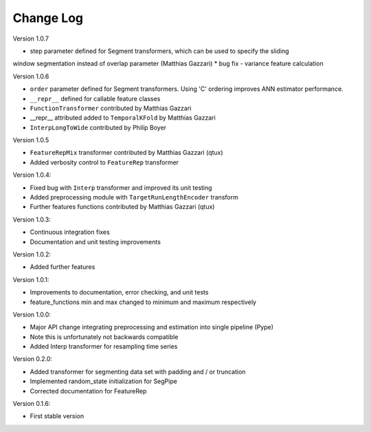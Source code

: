 Change Log
==========

Version 1.0.7

* step parameter defined for Segment transformers, which can be used to specify the sliding
window segmentation instead of overlap parameter (Matthias Gazzari)
* bug fix - variance feature calculation

Version 1.0.6

* ``order`` parameter defined for Segment transformers. Using 'C' ordering improves ANN estimator performance.
* ``__repr__`` defined for callable feature classes
* ``FunctionTransformer`` contributed by Matthias Gazzari
* __repr__ attributed added to ``TemporalKFold`` by Matthias Gazzari
* ``InterpLongToWide`` contributed by Philip Boyer

Version 1.0.5

* ``FeatureRepMix`` transformer contributed by Matthias Gazzari (qtux)
* Added verbosity control to ``FeatureRep`` transformer

Version 1.0.4:

* Fixed bug with ``Interp`` transformer and improved its unit testing
* Added preprocessing module with ``TargetRunLengthEncoder`` transform
* Further features functions contributed by Matthias Gazzari (qtux)

Version 1.0.3:

* Continuous integration fixes
* Documentation and unit testing improvements

Version 1.0.2:

* Added further features

Version 1.0.1:

* Improvements to documentation, error checking, and unit tests
* feature_functions min and max changed to minimum and maximum respectively

Version 1.0.0:

* Major API change integrating preprocessing and estimation into single pipeline (Pype)
* Note this is unfortunately not backwards compatible
* Added Interp transformer for resampling time series

Version 0.2.0:

* Added transformer for segmenting data set with padding and / or truncation
* Implemented random_state initialization for SegPipe
* Corrected documentation for FeatureRep

Version 0.1.6:

* First stable version